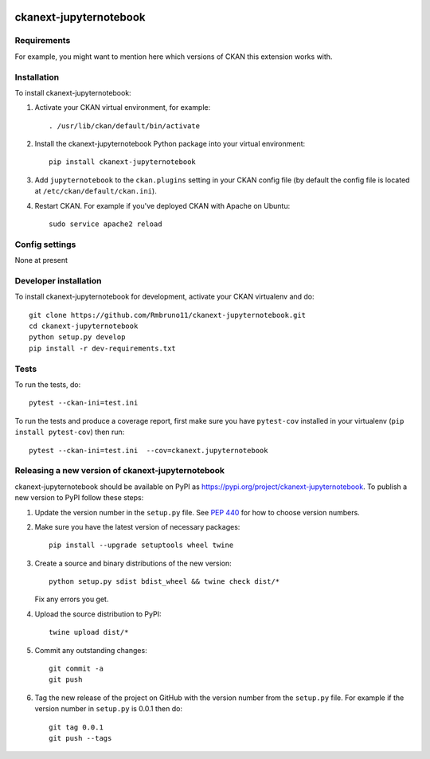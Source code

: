 .. You should enable this project on travis-ci.org and coveralls.io to make
   these badges work. The necessary Travis and Coverage config files have been
   generated for you.

.. image:: https://travis-ci.org/Rmbruno11/ckanext-jupyternotebook.svg?branch=master
    :target: https://travis-ci.org/Rmbruno11/ckanext-jupyternotebook

.. image:: https://coveralls.io/repos/Rmbruno11/ckanext-jupyternotebook/badge.svg
  :target: https://coveralls.io/r/Rmbruno11/ckanext-jupyternotebook

.. image:: https://img.shields.io/pypi/v/ckanext-jupyternotebook.svg
    :target: https://pypi.org/project/ckanext-jupyternotebook/
    :alt: Latest Version

.. image:: https://img.shields.io/pypi/pyversions/ckanext-jupyternotebook.svg
    :target: https://pypi.org/project/ckanext-jupyternotebook/
    :alt: Supported Python versions

.. image:: https://img.shields.io/pypi/status/ckanext-jupyternotebook.svg
    :target: https://pypi.org/project/ckanext-jupyternotebook/
    :alt: Development Status

.. image:: https://img.shields.io/pypi/l/ckanext-jupyternotebook.svg
    :target: https://pypi.org/project/ckanext-jupyternotebook/
    :alt: License

=============
ckanext-jupyternotebook
=============

.. Put a description of your extension here:
   What does it do? What features does it have?
   Consider including some screenshots or embedding a video!


------------
Requirements
------------

For example, you might want to mention here which versions of CKAN this
extension works with.


------------
Installation
------------

.. Add any additional install steps to the list below.
   For example installing any non-Python dependencies or adding any required
   config settings.

To install ckanext-jupyternotebook:

1. Activate your CKAN virtual environment, for example::

     . /usr/lib/ckan/default/bin/activate

2. Install the ckanext-jupyternotebook Python package into your virtual environment::

     pip install ckanext-jupyternotebook

3. Add ``jupyternotebook`` to the ``ckan.plugins`` setting in your CKAN
   config file (by default the config file is located at
   ``/etc/ckan/default/ckan.ini``).

4. Restart CKAN. For example if you've deployed CKAN with Apache on Ubuntu::

     sudo service apache2 reload


---------------
Config settings
---------------

None at present

.. Document any optional config settings here. For example::

.. # The minimum number of hours to wait before re-checking a resource
   # (optional, default: 24).
   ckanext.jupyternotebook.some_setting = some_default_value


----------------------
Developer installation
----------------------

To install ckanext-jupyternotebook for development, activate your CKAN virtualenv and
do::

    git clone https://github.com/Rmbruno11/ckanext-jupyternotebook.git
    cd ckanext-jupyternotebook
    python setup.py develop
    pip install -r dev-requirements.txt


-----
Tests
-----

To run the tests, do::

    pytest --ckan-ini=test.ini

To run the tests and produce a coverage report, first make sure you have
``pytest-cov`` installed in your virtualenv (``pip install pytest-cov``) then run::

    pytest --ckan-ini=test.ini  --cov=ckanext.jupyternotebook


----------------------------------------
Releasing a new version of ckanext-jupyternotebook
----------------------------------------

ckanext-jupyternotebook should be available on PyPI as https://pypi.org/project/ckanext-jupyternotebook.
To publish a new version to PyPI follow these steps:

1. Update the version number in the ``setup.py`` file.
   See `PEP 440 <http://legacy.python.org/dev/peps/pep-0440/#public-version-identifiers>`_
   for how to choose version numbers.

2. Make sure you have the latest version of necessary packages::

    pip install --upgrade setuptools wheel twine

3. Create a source and binary distributions of the new version::

       python setup.py sdist bdist_wheel && twine check dist/*

   Fix any errors you get.

4. Upload the source distribution to PyPI::

       twine upload dist/*

5. Commit any outstanding changes::

       git commit -a
       git push

6. Tag the new release of the project on GitHub with the version number from
   the ``setup.py`` file. For example if the version number in ``setup.py`` is
   0.0.1 then do::

       git tag 0.0.1
       git push --tags
